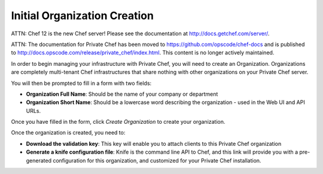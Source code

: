 =============================
Initial Organization Creation
=============================

ATTN: Chef 12 is the  new Chef server! Please see the documentation at http://docs.getchef.com/server/. 

ATTN: The documentation for Private Chef has been moved to https://github.com/opscode/chef-docs and is published to http://docs.opscode.com/release/private_chef/index.html. This content is no longer actively maintained.

In order to begin managing your infrastructure with Private Chef, you will need to
create an Organization. Organizations are completely multi-tenant Chef
infrastructures that share nothing with other organizations on your Private
Chef server.

.. image:: ../images/click_to_create_org.png

You will then be prompted to fill in a form with two fields:

- **Organization Full Name**: Should be the name of your company or department
- **Organization Short Name**: Should be a lowercase word describing the organization - used in the Web UI and API URLs.

Once you have filled in the form, click *Create Organization* to create your organization.

.. image:: ../images/create_org_button.png

Once the organization is created, you need to:

- **Download the validation key**: This key will enable you to attach clients to this Private Chef organization
- **Generate a knife configuration file**: Knife is the command line API to Chef, and this link will provide you with a pre-generated configuration for this organization, and customized for your Private Chef installation.

.. image:: ../images/download_key_and_knife.png


